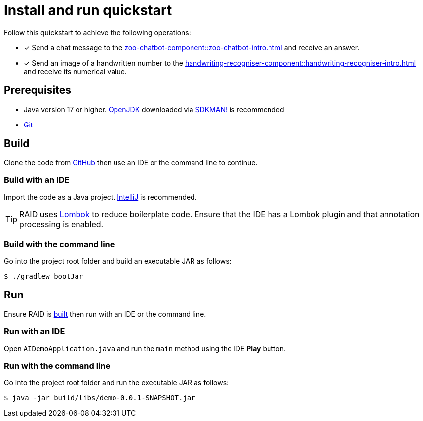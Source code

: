 = Install and run quickstart

Follow this quickstart to achieve the following operations:

* [x] Send a chat message to the xref:zoo-chatbot-component::zoo-chatbot-intro.adoc[] and receive an answer.
* [x] Send an image of a handwritten number to the xref:handwriting-recogniser-component::handwriting-recogniser-intro.adoc[]
and receive its numerical value.

== Prerequisites

* Java version 17 or higher. https://openjdk.org[OpenJDK,window=_blank] downloaded via
https://sdkman.io[SDKMAN!,window=_blank] is recommended
* https://git-scm.com/downloads[Git,window=_blank]

== Build

Clone the code from https://github.com/jon-hatfield-tech-writing/ai-demo[GitHub,window=_blank] then use an IDE or the command
line to continue.

=== Build with an IDE

Import the code as a Java project. https://www.jetbrains.com/idea/[IntelliJ,window=_blank] is recommended.

[TIP]
====
RAID uses https://projectlombok.org[Lombok,window=_blank] to reduce boilerplate code. Ensure that the IDE has a Lombok plugin
and that annotation processing is enabled.
====

=== Build with the command line

Go into the project root folder and build an executable JAR as follows:

[source,console]
----
$ ./gradlew bootJar
----

== Run

Ensure RAID is xref:_build[built] then run with an IDE or the command line.

=== Run with an IDE

Open `AIDemoApplication.java` and run the `main` method using the IDE *Play* button.

=== Run with the command line

Go into the project root folder and run the executable JAR as follows:

[source,console]
----
$ java -jar build/libs/demo-0.0.1-SNAPSHOT.jar
----
